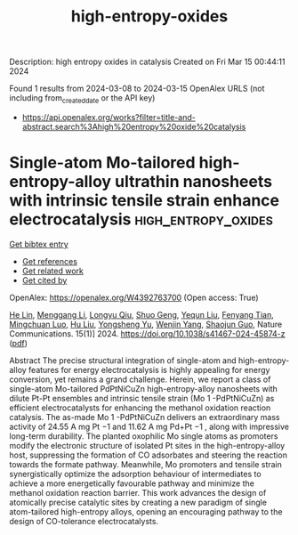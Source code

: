 #+TITLE: high-entropy-oxides
Description: high entropy oxides in catalysis
Created on Fri Mar 15 00:44:11 2024

Found 1 results from 2024-03-08 to 2024-03-15
OpenAlex URLS (not including from_created_date or the API key)
- [[https://api.openalex.org/works?filter=title-and-abstract.search%3Ahigh%20entropy%20oxide%20catalysis]]

* Single-atom Mo-tailored high-entropy-alloy ultrathin nanosheets with intrinsic tensile strain enhance electrocatalysis  :high_entropy_oxides:
:PROPERTIES:
:UUID: https://openalex.org/W4392763700
:TOPICS: Electrocatalysis for Energy Conversion, High-Entropy Alloys: Novel Designs and Properties, Catalytic Nanomaterials
:PUBLICATION_DATE: 2024-03-13
:END:    
    
[[elisp:(doi-add-bibtex-entry "https://doi.org/10.1038/s41467-024-45874-z")][Get bibtex entry]] 

- [[elisp:(progn (xref--push-markers (current-buffer) (point)) (oa--referenced-works "https://openalex.org/W4392763700"))][Get references]]
- [[elisp:(progn (xref--push-markers (current-buffer) (point)) (oa--related-works "https://openalex.org/W4392763700"))][Get related work]]
- [[elisp:(progn (xref--push-markers (current-buffer) (point)) (oa--cited-by-works "https://openalex.org/W4392763700"))][Get cited by]]

OpenAlex: https://openalex.org/W4392763700 (Open access: True)
    
[[https://openalex.org/A5088250046][He Lin]], [[https://openalex.org/A5001237017][Menggang Li]], [[https://openalex.org/A5090342379][Longyu Qiu]], [[https://openalex.org/A5080195781][Shuo Geng]], [[https://openalex.org/A5078784423][Yequn Liu]], [[https://openalex.org/A5077347200][Fenyang Tian]], [[https://openalex.org/A5001987994][Mingchuan Luo]], [[https://openalex.org/A5048492124][Hu Liu]], [[https://openalex.org/A5071861665][Yongsheng Yu]], [[https://openalex.org/A5090990534][Wenjin Yang]], [[https://openalex.org/A5069379580][Shaojun Guo]], Nature Communications. 15(1)] 2024. https://doi.org/10.1038/s41467-024-45874-z  ([[https://www.nature.com/articles/s41467-024-45874-z.pdf][pdf]])
     
Abstract The precise structural integration of single-atom and high-entropy-alloy features for energy electrocatalysis is highly appealing for energy conversion, yet remains a grand challenge. Herein, we report a class of single-atom Mo-tailored PdPtNiCuZn high-entropy-alloy nanosheets with dilute Pt-Pt ensembles and intrinsic tensile strain (Mo 1 -PdPtNiCuZn) as efficient electrocatalysts for enhancing the methanol oxidation reaction catalysis. The as-made Mo 1 -PdPtNiCuZn delivers an extraordinary mass activity of 24.55 A mg Pt −1 and 11.62 A mg Pd+Pt −1 , along with impressive long-term durability. The planted oxophilic Mo single atoms as promoters modify the electronic structure of isolated Pt sites in the high-entropy-alloy host, suppressing the formation of CO adsorbates and steering the reaction towards the formate pathway. Meanwhile, Mo promoters and tensile strain synergistically optimize the adsorption behaviour of intermediates to achieve a more energetically favourable pathway and minimize the methanol oxidation reaction barrier. This work advances the design of atomically precise catalytic sites by creating a new paradigm of single atom-tailored high-entropy alloys, opening an encouraging pathway to the design of CO-tolerance electrocatalysts.    

    
